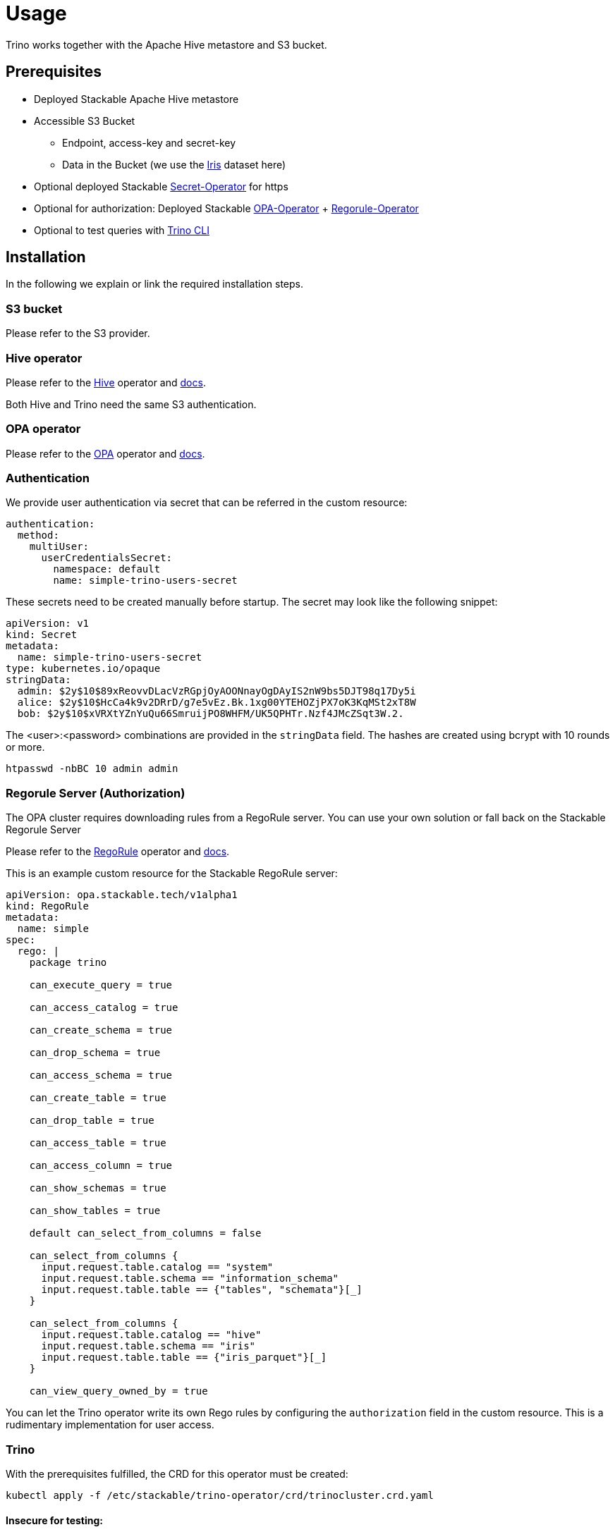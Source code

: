 = Usage

Trino works together with the Apache Hive metastore and S3 bucket.

== Prerequisites

* Deployed Stackable Apache Hive metastore
* Accessible S3 Bucket
    ** Endpoint, access-key and secret-key
    ** Data in the Bucket (we use the https://archive.ics.uci.edu/ml/datasets/iris[Iris] dataset here)
* Optional deployed Stackable https://github.com/stackabletech/secret-operator[Secret-Operator] for https
* Optional for authorization: Deployed Stackable https://github.com/stackabletech/opa-operator[OPA-Operator] + https://github.com/stackabletech/regorule-operator[Regorule-Operator]
* Optional to test queries with https://repo.stackable.tech/#browse/browse:packages:trino-cli%2Ftrino-cli-363-executable.jar[Trino CLI]

== Installation

In the following we explain or link the required installation steps.

=== S3 bucket

Please refer to the S3 provider.

=== Hive operator

Please refer to the https://github.com/stackabletech/hive-operator[Hive] operator and https://docs.stackable.tech/hive/index.html[docs].

Both Hive and Trino need the same S3 authentication.

=== OPA operator

Please refer to the https://github.com/stackabletech/opa-operator[OPA] operator and https://docs.stackable.tech/opa/index.html[docs].

=== Authentication

We provide user authentication via secret that can be referred in the custom resource:

  authentication:
    method:
      multiUser:
        userCredentialsSecret:
          namespace: default
          name: simple-trino-users-secret

These secrets need to be created manually before startup. The secret may look like the following snippet:

    apiVersion: v1
    kind: Secret
    metadata:
      name: simple-trino-users-secret
    type: kubernetes.io/opaque
    stringData:
      admin: $2y$10$89xReovvDLacVzRGpjOyAOONnayOgDAyIS2nW9bs5DJT98q17Dy5i
      alice: $2y$10$HcCa4k9v2DRrD/g7e5vEz.Bk.1xg00YTEHOZjPX7oK3KqMSt2xT8W
      bob: $2y$10$xVRXtYZnYuQu66SmruijPO8WHFM/UK5QPHTr.Nzf4JMcZSqt3W.2.

The <user>:<password> combinations are provided in the `stringData` field. The hashes are created using bcrypt with 10 rounds or more.

    htpasswd -nbBC 10 admin admin

=== Regorule Server (Authorization)

The OPA cluster requires downloading rules from a RegoRule server. You can use your own solution or fall back on the Stackable Regorule Server

Please refer to the https://github.com/stackabletech/regorule-operator[RegoRule] operator and https://docs.stackable.tech/home/index.html[docs].

This is an example custom resource for the Stackable RegoRule server:

```
apiVersion: opa.stackable.tech/v1alpha1
kind: RegoRule
metadata:
  name: simple
spec:
  rego: |
    package trino

    can_execute_query = true

    can_access_catalog = true

    can_create_schema = true

    can_drop_schema = true

    can_access_schema = true

    can_create_table = true

    can_drop_table = true

    can_access_table = true

    can_access_column = true

    can_show_schemas = true

    can_show_tables = true

    default can_select_from_columns = false

    can_select_from_columns {
      input.request.table.catalog == "system"
      input.request.table.schema == "information_schema"
      input.request.table.table == {"tables", "schemata"}[_]
    }

    can_select_from_columns {
      input.request.table.catalog == "hive"
      input.request.table.schema == "iris"
      input.request.table.table == {"iris_parquet"}[_]
    }

    can_view_query_owned_by = true
```

You can let the Trino operator write its own Rego rules by configuring the `authorization` field in the custom resource. This is a rudimentary implementation for user access.

=== Trino

With the prerequisites fulfilled, the CRD for this operator must be created:

    kubectl apply -f /etc/stackable/trino-operator/crd/trinocluster.crd.yaml

==== Insecure for testing:

Create an insecure single node Trino (v362) cluster for testing. You will access the UI/CLI via http and no user / password or authorization is required. Please adapt the `s3` settings with your credentials (check `examples/simple-trino-cluster.yaml` for an example setting up Hive and Trino):

    apiVersion: trino.stackable.tech/v1alpha1
    kind: TrinoCluster
    metadata:
      name: simple-trino
    spec:
      version: "0.0.362"
      nodeEnvironment: production
      hiveConfigMapName: simple-hive-derby
      s3:
        endPoint: changeme
        accessKey: changeme
        secretKey: changeme
        sslEnabled: false
        pathStyleAccess: true
      coordinators:
        roleGroups:
          default:
            selector:
              matchLabels:
                kubernetes.io/os: linux
            replicas: 1
            config: {}
      workers:
        roleGroups:
          default:
            selector:
              matchLabels:
                kubernetes.io/os: linux
            replicas: 1
            config: {}

To access the CLI please execute:

    ./trino-cli-362-executable.jar --debug --server http://<node>:<http-port> --user=admin

==== Secure (https) for production:

Create a secure single node Trino (v362) cluster. This will disable the UI access via http and requires username and password from the secret above. Please adapt the `s3` settings with your credentials (check `examples/simple-trino-cluster-authentication-opa-authorization.yaml` for a full example setting up Hive, OPA, Secrets and Trino):

    cat <<EOF | kubectl apply -f -
    apiVersion: trino.stackable.tech/v1alpha1
    kind: TrinoCluster
    metadata:
      name: simple-trino
    spec:
      version: "0.0.362"
      nodeEnvironment: production
      hiveConfigMapName: simple-hive-derby
      opaConfigMapName: simple-opa
      authentication:
        method:
          multiUser:
            userCredentialsSecret:
              namespace: default
              name: simple-trino-users-secret
      authorization:
        package: trino
        permissions:
          admin:
            schemas:
              read: true
              write: true
            tables:
              iris_parquet:
                read: true
                write: true
              iris_csv:
                read: true
                write: true
          bob:
            schemas:
              read: false
              write: false
            tables:
              iris_parquet:
                read: true
      s3:
        endPoint: changeme
        accessKey: changeme
        secretKey: changeme
        sslEnabled: false
        pathStyleAccess: true
      coordinators:
        roleGroups:
          default:
            selector:
              matchLabels:
                kubernetes.io/os: linux
            replicas: 1
            config: {}
      workers:
        roleGroups:
          default:
            selector:
              matchLabels:
                kubernetes.io/os: linux
            replicas: 1
            config: {}
    EOF

To access the CLI please execute:

    ./trino-cli-362-executable.jar --debug --server https://<host>:<https-port> --user=admin --password --insecure

If you use self signed certificates, you also need to add `--insecure` to the command above.

=== Test Trino with Hive and S3

Create a schema and a  table for the Iris data located in S3:

    CREATE SCHEMA IF NOT EXISTS hive.iris
    WITH (location = 's3a://iris/');

    CREATE TABLE IF NOT EXISTS hive.iris.iris_parquet (
      sepal_length DOUBLE,
      sepal_width  DOUBLE,
      petal_length DOUBLE,
      petal_width  DOUBLE,
      class        VARCHAR
    )
    WITH (
      external_location = 's3a://iris/parq',
      format = 'PARQUET'
    );

Query the data:

    SELECT
        sepal_length,
        class
    FROM hive.iris.iris_parquet
    LIMIT 10;

=== Tips

If you work with opa, try changing some RegoRule entries to false and see if you are not allowed to e.g. list tables or schemas.

When changing the automatically generated rego rule package name, a restart of the coordinator pod is required.